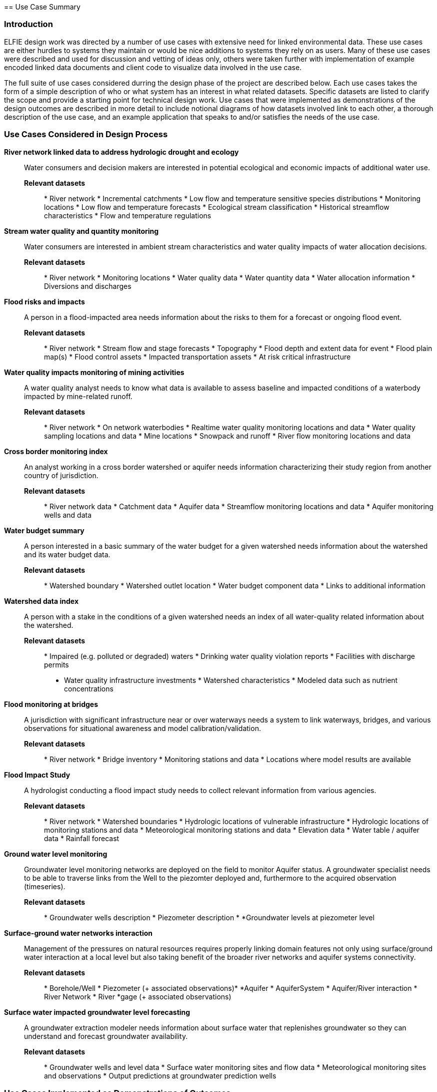 [[Use_Cases]] == Use Case Summary

=== Introduction
ELFIE design work was directed by a number of use cases with
extensive need for linked environmental data. These use cases are either
hurdles to systems they maintain or would be nice additions to systems they
rely on as users. Many of these use cases were described and used for
discussion and vetting of ideas only, others were taken further with
implementation of example encoded linked data documents and client code to
visualize data involved in the use case.

The full suite of use cases considered durring the design phase of the
project are described below. Each use cases takes the form of a simple
description of who or what system has an interest in what related datasets.
Specific datasets are listed to clarify the scope and provide a starting
point for technical design work. Use cases that were implemented as
demonstrations of the design outcomes are described in more detail to include
notional diagrams of how datasets involved link to each other, a thorough
description of the use case, and an example application that speaks to and/or
satisfies the needs of the use case.

=== Use Cases Considered in Design Process

**River network linked data to address hydrologic drought and ecology**::
Water consumers and decision makers are interested in potential ecological
and economic impacts of additional water use.

*Relevant datasets*::: * River network * Incremental catchments * Low flow
and temperature sensitive species distributions * Monitoring locations * Low
flow and temperature forecasts * Ecological stream classification *
Historical streamflow characteristics * Flow and temperature regulations

**Stream water quality and quantity monitoring**:: Water consumers are
interested in ambient stream characteristics and water quality impacts of
water allocation decisions.

*Relevant datasets*::: * River network * Monitoring locations * Water quality
data * Water quantity data * Water allocation information * Diversions and
discharges

**Flood risks and impacts**:: A person in a flood-impacted area needs
information about the risks to them for a forecast or ongoing flood event.

*Relevant datasets*::: * River network * Stream flow and stage forecasts *
Topography * Flood depth and extent data for event * Flood plain map(s) *
Flood control assets * Impacted transportation assets * At risk critical
infrastructure

**Water quality impacts monitoring of mining activities**:: A water quality
analyst needs to know what data is available to assess baseline and impacted
conditions of a waterbody impacted by mine-related runoff.

*Relevant datasets*::: * River network * On network waterbodies * Realtime
water quality monitoring locations and data * Water quality sampling
locations and data * Mine locations * Snowpack and runoff * River flow
monitoring locations and data

**Cross border monitoring index**:: An analyst working in a cross border
watershed or aquifer needs information characterizing their study region from
another country of jurisdiction.

*Relevant datasets*::: * River network data * Catchment data * Aquifer data *
Streamflow monitoring locations and data * Aquifer monitoring wells and data

**Water budget summary**:: A person interested in a basic summary of the
water budget for a given watershed needs information about the watershed and
its water budget data.

*Relevant datasets*::: * Watershed boundary * Watershed outlet location *
Water budget component data * Links to additional information

**Watershed data index**:: A person with a stake in the conditions of a given
watershed needs an index of all water-quality related information about the
watershed.

*Relevant datasets*::: * Impaired (e.g. polluted or degraded) waters *
Drinking water quality violation reports * Facilities with discharge permits
* Water quality infrastructure investments * Watershed characteristics *
Modeled data such as nutrient concentrations

**Flood monitoring at bridges**:: A jurisdiction with significant
infrastructure near or over waterways needs a system to link waterways,
bridges, and various observations for situational awareness and model
calibration/validation.

*Relevant datasets*::: * River network * Bridge inventory * Monitoring
stations and data * Locations where model results are available

**Flood Impact Study**:: A hydrologist conducting a flood impact study needs
to collect relevant information from various agencies.

*Relevant datasets*::: * River network * Watershed boundaries * Hydrologic
locations of vulnerable infrastructure * Hydrologic locations of monitoring
stations and data * Meteorological monitoring stations and data * Elevation
data * Water table / aquifer data * Rainfall forecast

**Ground water level monitoring**:: Groundwater level monitoring networks are
deployed on the field to monitor Aquifer status. A groundwater specialist needs
to be able to traverse links from the Well to the piezomter deployed and,
furthermore to the acquired observation (timeseries).

*Relevant datasets*::: * Groundwater wells description * Piezometer description *
*Groundwater levels at piezometer level

**Surface-ground water networks interaction**:: Management of the pressures on
natural resources requires properly linking domain features not only using
surface/ground water interaction at a local level but also taking benefit of
the broader river networks and aquifer systems connectivity.

*Relevant datasets*::: * Borehole/Well * Piezometer (+ associated observations)*
*Aquifer * AquiferSystem * Aquifer/River interaction * River Network * River
*gage (+ associated observations)

**Surface water impacted groundwater level forecasting**:: A groundwater
extraction modeler needs information about surface water that replenishes
groundwater so they can understand and forecast groundwater availability.

*Relevant datasets*::: * Groundwater wells and level data * Surface water
monitoring sites and flow data * Meteorological monitoring sites and
observations * Output predictions at groundwater prediction wells

=== Use Cases Implemented as Demonstrations of Outcomes

**Water budget summary** This use case provides a person interested in a
basic summary of the water budget for a given watershed information about a
collection of watersheds and their water budget data. It links together
various hydrographic representations of each watershed as well as
observational water budget data and related web resources.

As shown in the <<img_uswb_data>>, the watershed feature is linked to various
representations of it. This follows the HY_Features concept of a catchment as
an _unrealized_ feature that is related to various realization features,
there is no canonical representation of the watershed its self.

[#img_uswb_data,reftext='{figure-caption} {counter:figure-num}'] .Notional
diagram of relationships between data in the water budget summary use case.
image::images/uswb.png[width=800,align="center"]

Additional details about the water budget summary use case implementation is
available on the
https://opengeospatial.github.io/ELFIE/demo/uswb[demonstration ELFIE web
page.]

**Watershed data index** This use case is meant to demonstrate the use of
HY_Features to link a catchment (12 digit hydrologic unit code (HUC12)
watershed in this case) to the data representing it as well as the monitoring
network associated with it. It serves as a general demonstration that could
be used for a wide array of linked watershed information use cases.

[#img_huc12obs_data,reftext='{figure-caption} {counter:figure-num}']
.Notional diagram of relationships between data in the watershed data index
use case. image::images/uswb.png[width=800,align="center"]

Additional details about the water budget summary use case implementation is
available on the
https://opengeospatial.github.io/ELFIE/demo/huc12obs[demonstration ELFIE web
page.]

**Flood risks and impacts** This use case provides a decision maker needing
to respond to flooded transportation infrastructure the information they need
to understand the impacted assets and flooded roads for a forecast flood.
Under this use case, a flood forecasting system would be able to discover
vulnerable infrastructure and assets published by local juridictions as
linked data and publish flood forecasts that include potentially impacted
features in forecast information products.

[#img_floodcast_data,reftext='{figure-caption} {counter:figure-num}']
.Notional diagram of data in the floodcast use case.
image::images/floodcast.png[width=800,align="center"]

// Sylvain 20180516 -> Dave : did you demonstrate this one ? Because from BRGM
// this one was not For the moment I commented it

// **Surface water impacted groundwater level forecasting** This use case tests
// the ability of established data models to link surfacewater and groundwater
// features and observations for applications like recharge estimation from
// rivers or water supply source selection. The implemented solution is a
// collection of rich linked data documents showing how features, observations,
// and related data can be encoded in JSON-LD.

**Ground water level monitoring** This use case is meant to demonstrate how from
a given Well URI any user (domain expert, machine) can then traverse to the
monitoring strategy deployed and then access to the ground water level time
series. Further than advocating the linked data approach it serves as a
demonstration artifact on how typed information can trigger type-specific data
viewer (here map and time series).

[#img_groundwater_monitoring_data,reftext='{figure-caption} {counter:figure-num}']
.Notional diagram of data in the ground water level monitoring use case.
image::images/FR_groundwater_monitoring.png[width=350,align="center"]

Additional details about the ground water level monitoring use case
implementation is available on the
https://opengeospatial.github.io/ELFIE/demo/groundwater_monitoring[demonstration
ELFIE web page.]


**Surface-ground water networks interaction** This use case is meant to
demonstrate how from a given Piezometer URI any user (domain expert, machine)
can traverse to the ground water monitoring strategy (see Ground water level
monitoring Use Case) but also to the associated surface water monitoring one.
Provided each surface/groundwater features are propertly linked together (River
network, Aquifer system) it is then feasible to acquire knowledge about a fully
comprehensive water system. This use case can be seen as a flagship one to
demonstrate the usefulness of linked data in the environnemental context.

[#img_surface_groundwater_networks,reftext='{figure-caption} {counter:figure-num}']
.Notional diagram of data in the surface-ground water networks interaction use case.
image::images/FR_surface_ground_surface_roundtrip.png[width=650,align="center"]

Additional details about the surface-ground water networks interaction use case
implementation is available on the
https://opengeospatial.github.io/ELFIE/demo/surface_groundwater_network_interaction[demonstration
ELFIE web page.]
